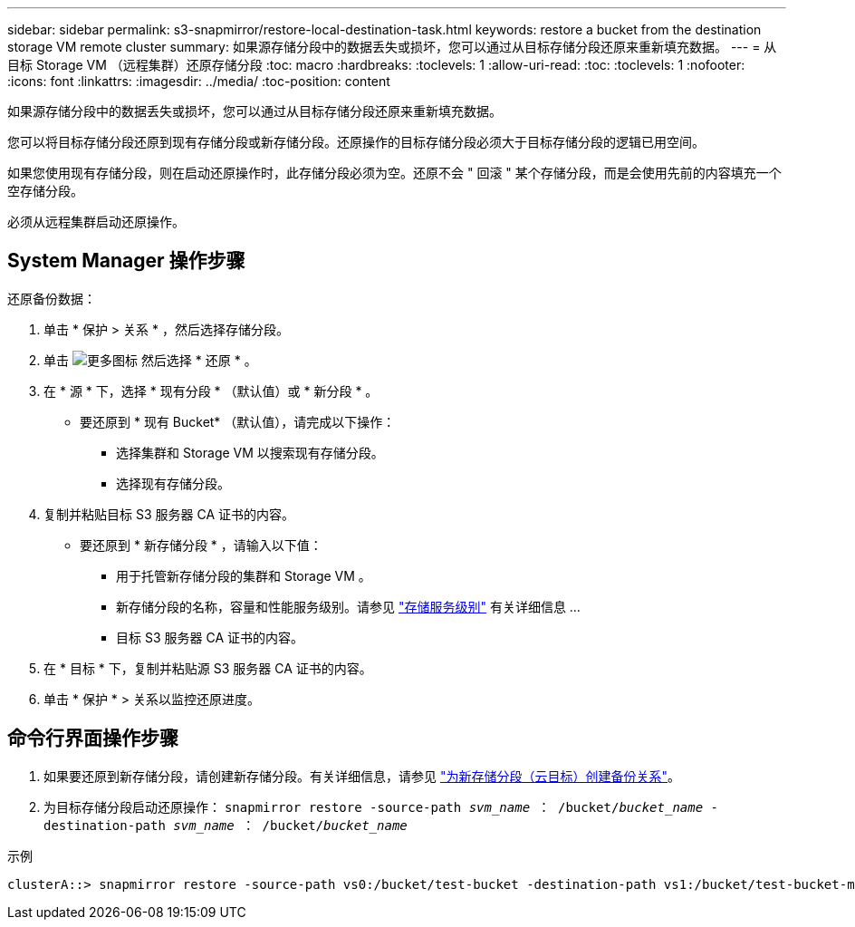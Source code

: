 ---
sidebar: sidebar 
permalink: s3-snapmirror/restore-local-destination-task.html 
keywords: restore a bucket from the destination storage VM remote cluster 
summary: 如果源存储分段中的数据丢失或损坏，您可以通过从目标存储分段还原来重新填充数据。 
---
= 从目标 Storage VM （远程集群）还原存储分段
:toc: macro
:hardbreaks:
:toclevels: 1
:allow-uri-read: 
:toc: 
:toclevels: 1
:nofooter: 
:icons: font
:linkattrs: 
:imagesdir: ../media/
:toc-position: content


[role="lead"]
如果源存储分段中的数据丢失或损坏，您可以通过从目标存储分段还原来重新填充数据。

您可以将目标存储分段还原到现有存储分段或新存储分段。还原操作的目标存储分段必须大于目标存储分段的逻辑已用空间。

如果您使用现有存储分段，则在启动还原操作时，此存储分段必须为空。还原不会 " 回滚 " 某个存储分段，而是会使用先前的内容填充一个空存储分段。

必须从远程集群启动还原操作。



== System Manager 操作步骤

还原备份数据：

. 单击 * 保护 > 关系 * ，然后选择存储分段。
. 单击 image:icon_kabob.gif["更多图标"] 然后选择 * 还原 * 。
. 在 * 源 * 下，选择 * 现有分段 * （默认值）或 * 新分段 * 。
+
** 要还原到 * 现有 Bucket* （默认值），请完成以下操作：
+
*** 选择集群和 Storage VM 以搜索现有存储分段。
*** 选择现有存储分段。




. 复制并粘贴目标 S3 服务器 CA 证书的内容。
+
** 要还原到 * 新存储分段 * ，请输入以下值：
+
*** 用于托管新存储分段的集群和 Storage VM 。
*** 新存储分段的名称，容量和性能服务级别。请参见 link:../s3-config/storage-service-definitions-reference.html["存储服务级别"] 有关详细信息 ...
*** 目标 S3 服务器 CA 证书的内容。




. 在 * 目标 * 下，复制并粘贴源 S3 服务器 CA 证书的内容。
. 单击 * 保护 * > 关系以监控还原进度。




== 命令行界面操作步骤

. 如果要还原到新存储分段，请创建新存储分段。有关详细信息，请参见 link:create-cloud-backup-new-bucket-task.html["为新存储分段（云目标）创建备份关系"]。
. 为目标存储分段启动还原操作： `snapmirror restore -source-path _svm_name_ ： /bucket/_bucket_name_ -destination-path _svm_name_ ： /bucket/_bucket_name_`


.示例
[listing]
----
clusterA::> snapmirror restore -source-path vs0:/bucket/test-bucket -destination-path vs1:/bucket/test-bucket-mirror
----